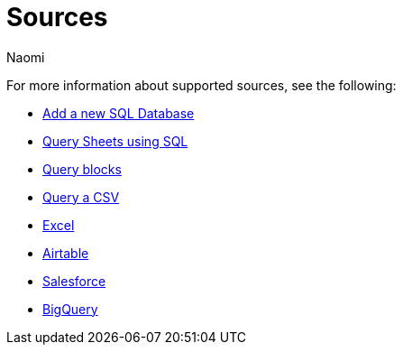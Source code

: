= Sources
:last_updated: 7/28/22
:author: Naomi
:linkattrs:
:experimental:
:page-layout: default-seekwell
:description: Seekwell supports the following sources.

// Sources

For more information about supported sources, see the following:

** xref:database-source.adoc[Add a new SQL Database]
** xref:query-sheets-using-sql.adoc[Query Sheets using SQL]
** xref:query-blocks.adoc[Query blocks]
** xref:query-a-csv.adoc[Query a CSV]
** xref:excel-source.adoc[Excel]
** xref:airtable.adoc[Airtable]
** xref:salesforce-source.adoc[Salesforce]
** xref:bigquery.adoc[BigQuery]

////
Airtable
bigquery
google sheets
ms sql server
mysql
postgres
redshift
snowflake
////